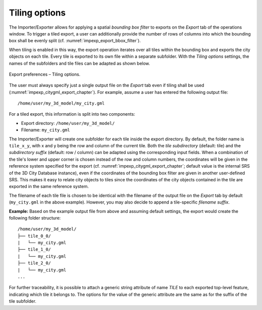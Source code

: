 .. _impexp_preferences_export_tiling_chapter:

Tiling options
^^^^^^^^^^^^^^

The Importer/Exporter allows for applying a spatial *bounding box
filter* to exports on the *Export* tab of the operations window.
To trigger a tiled export, a user can additionally provide the number of rows of columns
into which the bounding box shall be evenly split (cf. :numref:`impexp_export_bbox_filter`).

When tiling is enabled in this way, the export operation iterates over all tiles
within the bounding box and exports the city objects on each tile. Every
tile is exported to its own file within a separate subfolder. With the *Tiling options*
settings, the names of the subfolders and tile files can be adapted as shown below.

.. figure:: /media/impexp_export_preferences_tiling_options_fig.png
   :name: impexp_export_preferences_tiling_options_fig
   :align: center

   Export preferences – Tiling options.

The user must always specify just a single output file on the *Export* tab
even if tiling shall be used (:numref:`impexp_citygml_export_chapter`).
For example, assume a user has entered the following output file:

::

   /home/user/my_3d_model/my_city.gml

For a tiled export, this information is split into two components:

- Export directory: ``/home/user/my_3d_model/``
- Filename: ``my_city.gml``

The Importer/Exporter will create one subfolder for each tile inside the export
directory. By default, the folder name is ``tile_x_y``, with x and y being the
row and column of the current tile. Both the *tile subdirectory* (default: tile) and the
*subdirectory suffix* (default: row / column) can be adapted using the corresponding
input fields. When a combination of the tile's lower and upper corner
is chosen instead of the row and column numbers, the coordinates will be given in the
reference system specified for the export (cf. :numref:`impexp_citygml_export_chapter`;
default value is the internal SRS of the 3D City Database instance),
even if the coordinates of the bounding box filter are given in another
user-defined SRS. This makes it easy to relate city objects to tiles since
the coordinates of the city objects contained in the tile are exported in the
same reference system.

The filename of each tile file is chosen to be identical with the filename of
the output file on the *Export* tab by default (``my_city.gml`` in the above
example). However, you may also decide to append a tile-specific *filename suffix*.

**Example:** Based on the example output file from above and assuming default settings,
the export would create the following folder structure:

::

   /home/user/my_3d_model/
   ├── tile_0_0/
   |   └── my_city.gml
   ├── tile_1_0/
   |   └── my_city.gml
   ├── tile_2_0/
   |   └── my_city.gml
   ...

For further traceability, it is possible to attach a generic string
attribute of name *TILE* to each exported top-level feature, indicating
which tile it belongs to. The options for the value of the generic
attribute are the same as for the suffix of the tile subfolder.